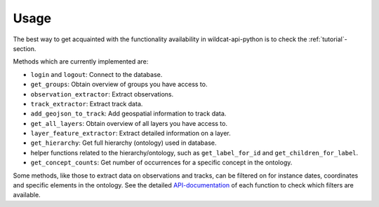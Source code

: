 Usage
-----

The best way to get acquainted with the functionality availability in wildcat-api-python is
to check the :ref:`tutorial`-section.

Methods which are currently implemented are:

- ``login`` and ``logout``: Connect to the database.
- ``get_groups``: Obtain overview of groups you have access to.
- ``observation_extractor``: Extract observations.
- ``track_extractor``: Extract track data.
- ``add_geojson_to_track``: Add geospatial information to track data.
- ``get_all_layers``: Obtain overview of all layers you have access to.
- ``layer_feature_extractor``: Extract detailed information on a layer.
- ``get_hierarchy``: Get full hierarchy (ontology) used in database.
- helper functions related to the hierarchy/ontology, such as ``get_label_for_id`` and ``get_children_for_label``.
- ``get_concept_counts``: Get number of occurrences for a specific concept in the ontology.

Some methods, like those to extract data on observations and tracks, can be filtered
on for instance dates, coordinates and specific elements in the ontology.
See the detailed `API-documentation <https://wildcat-api-python.readthedocs.io/en/latest/#>`_
of each function to check which filters are available.
